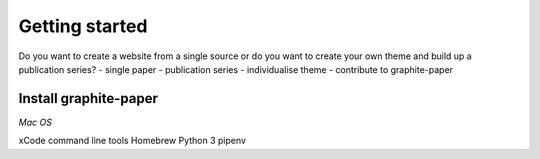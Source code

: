 Getting started
===============

Do you want to create a website from a single source or do you want to create your own theme and build up a publication series?
- single paper
- publication series
- individualise theme
- contribute to graphite-paper


Install graphite-paper
----------------------

*Mac OS*

xCode command line tools
Homebrew
Python 3
pipenv


